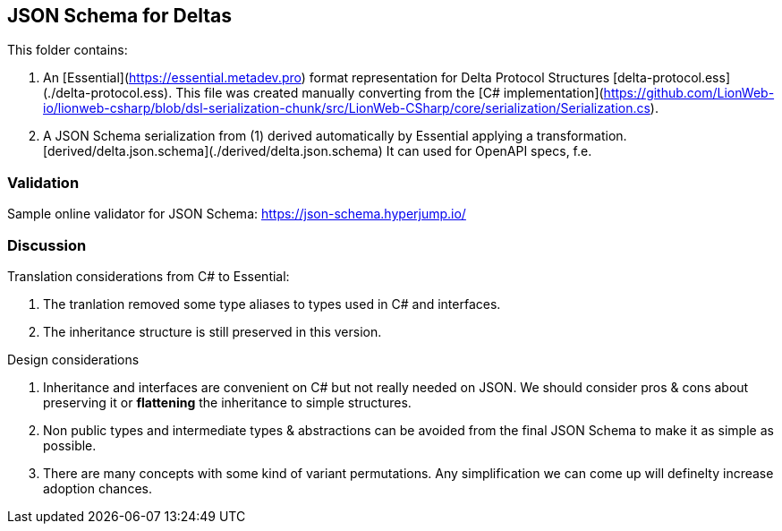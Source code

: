 [[json-schema-for-deltas]]
== JSON Schema for Deltas

This folder contains:

1. An [Essential](https://essential.metadev.pro) format 
representation for Delta Protocol Structures [delta-protocol.ess](./delta-protocol.ess). 
This file was created manually converting from the 
[C# implementation](https://github.com/LionWeb-io/lionweb-csharp/blob/dsl-serialization-chunk/src/LionWeb-CSharp/core/serialization/Serialization.cs).
2. A JSON Schema serialization from (1) derived automatically by Essential applying a 
transformation. [derived/delta.json.schema](./derived/delta.json.schema) It can used for OpenAPI specs, f.e.

=== Validation
Sample online validator for JSON Schema: <https://json-schema.hyperjump.io/>

=== Discussion

Translation considerations from C# to Essential:

1. The tranlation removed some type aliases to types used in C# and interfaces.
2. The inheritance structure is still preserved in this version.


Design considerations

1. Inheritance and interfaces are convenient on C# but not really needed 
on JSON. We should consider pros & cons about preserving it or *flattening* 
the inheritance to simple structures.
2. Non public types and intermediate types & abstractions can be avoided 
from the final JSON Schema to make it as simple as possible.
3. There are many concepts with some kind of variant permutations. 
Any simplification we can come up will definelty increase adoption chances.
